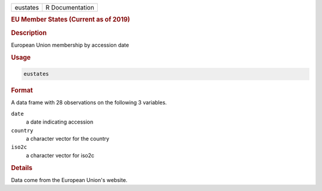 .. container::

   ======== ===============
   eustates R Documentation
   ======== ===============

   .. rubric:: EU Member States (Current as of 2019)
      :name: eustates

   .. rubric:: Description
      :name: description

   European Union membership by accession date

   .. rubric:: Usage
      :name: usage

   .. code:: R

      eustates

   .. rubric:: Format
      :name: format

   A data frame with 28 observations on the following 3 variables.

   ``date``
      a date indicating accession

   ``country``
      a character vector for the country

   ``iso2c``
      a character vector for iso2c

   .. rubric:: Details
      :name: details

   Data come from the European Union's website.
